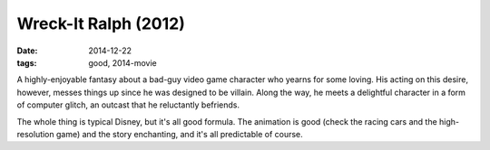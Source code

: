Wreck-It Ralph (2012)
=====================

:date: 2014-12-22
:tags: good, 2014-movie



A highly-enjoyable fantasy about a bad-guy video game character
who yearns for some loving. His acting on this desire,
however, messes things up since he was designed to be villain. Along
the way, he meets a delightful character in a form of computer glitch,
an outcast that he reluctantly befriends.

The whole thing is typical Disney, but it's all good formula. The
animation is good (check the racing cars and the high-resolution game)
and the story enchanting, and it's all predictable of course.
